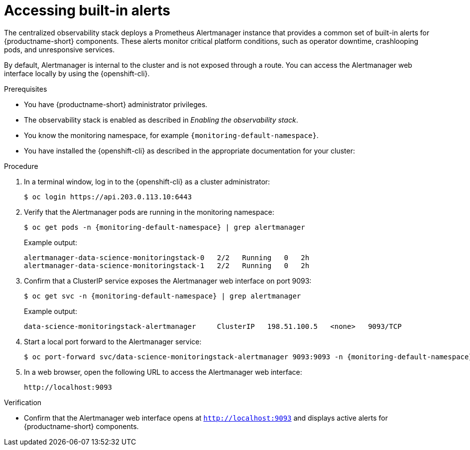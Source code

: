 :_module-type: PROCEDURE

[id="accessing-built-in-alerts_{context}"]
= Accessing built-in alerts

[role="_abstract"]
The centralized observability stack deploys a Prometheus Alertmanager instance that provides a common set of built-in alerts for {productname-short} components.  
These alerts monitor critical platform conditions, such as operator downtime, crashlooping pods, and unresponsive services.

By default, Alertmanager is internal to the cluster and is not exposed through a route.  
You can access the Alertmanager web interface locally by using the {openshift-cli}.

.Prerequisites
* You have {productname-short} administrator privileges.
* The observability stack is enabled as described in _Enabling the observability stack_.
* You know the monitoring namespace, for example `{monitoring-default-namespace}`.
* You have installed the {openshift-cli} as described in the appropriate documentation for your cluster:
ifdef::upstream,self-managed[]
** link:https://docs.redhat.com/en/documentation/openshift_container_platform/{ocp-latest-version}/html/cli_tools/openshift-cli-oc#installing-openshift-cli[Installing the OpenShift CLI^] for OpenShift Container Platform  
** link:https://docs.redhat.com/en/documentation/red_hat_openshift_service_on_aws/{rosa-latest-version}/html/cli_tools/openshift-cli-oc#installing-openshift-cli[Installing the OpenShift CLI^] for {rosa-productname}
endif::[]
ifdef::cloud-service[]
** link:https://docs.redhat.com/en/documentation/openshift_dedicated/{osd-latest-version}/html/cli_tools/openshift-cli-oc#installing-openshift-cli[Installing the OpenShift CLI^] for OpenShift Dedicated  
** link:https://docs.redhat.com/en/documentation/red_hat_openshift_service_on_aws_classic_architecture/{rosa-classic-latest-version}/html/cli_tools/openshift-cli-oc#installing-openshift-cli[Installing the OpenShift CLI^] for {rosa-classic-productname}
endif::[]

.Procedure
. In a terminal window, log in to the {openshift-cli} as a cluster administrator:
+
[source,terminal,subs="attributes+"]
----
$ oc login https://api.203.0.113.10:6443
----
. Verify that the Alertmanager pods are running in the monitoring namespace:
+
[source,terminal,subs="attributes+"]
----
$ oc get pods -n {monitoring-default-namespace} | grep alertmanager
----
+
Example output:
+
[source,terminal,subs="attributes+"]
----
alertmanager-data-science-monitoringstack-0   2/2   Running   0   2h
alertmanager-data-science-monitoringstack-1   2/2   Running   0   2h
----
. Confirm that a ClusterIP service exposes the Alertmanager web interface on port 9093:
+
[source,terminal,subs="attributes+"]
----
$ oc get svc -n {monitoring-default-namespace} | grep alertmanager
----
+
Example output:
+
[source,terminal,subs="attributes+"]
----
data-science-monitoringstack-alertmanager     ClusterIP   198.51.100.5   <none>   9093/TCP
----
. Start a local port forward to the Alertmanager service:
+
[source,terminal,subs="attributes+"]
----
$ oc port-forward svc/data-science-monitoringstack-alertmanager 9093:9093 -n {monitoring-default-namespace}
----
. In a web browser, open the following URL to access the Alertmanager web interface:
+
[source,terminal]
----
http://localhost:9093
----

.Verification
* Confirm that the Alertmanager web interface opens at `http://localhost:9093` and displays active alerts for {productname-short} components.
